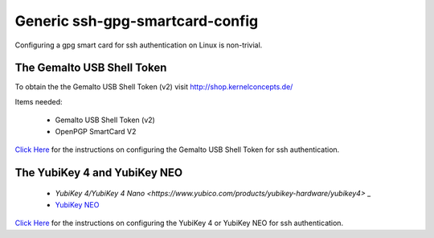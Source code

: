 Generic ssh-gpg-smartcard-config
========================================
 
Configuring a gpg smart card for ssh authentication on Linux is non-trivial. 

The Gemalto USB Shell Token
----------------------------

To obtain the the Gemalto USB Shell Token (v2) visit `http://shop.kernelconcepts.de/ <http://shop.kernelconcepts.de/>`_

Items needed:

 * Gemalto USB Shell Token (v2) 
 * OpenPGP SmartCard V2

`Click Here <Gemalto_USB_Shell_Token.rst>`_ for the instructions on configuring the Gemalto USB Shell Token for ssh authentication.

The YubiKey 4 and YubiKey NEO
----------------

 * `YubiKey 4/YubiKey 4 Nano <https://www.yubico.com/products/yubikey-hardware/yubikey4>` _
 * `YubiKey NEO <https://www.yubico.com/products/yubikey-hardware/yubikey-neo>`_

`Click Here <YubiKey.rst>`_ for the instructions on configuring the YubiKey 4 or YubiKey NEO for ssh authentication.
